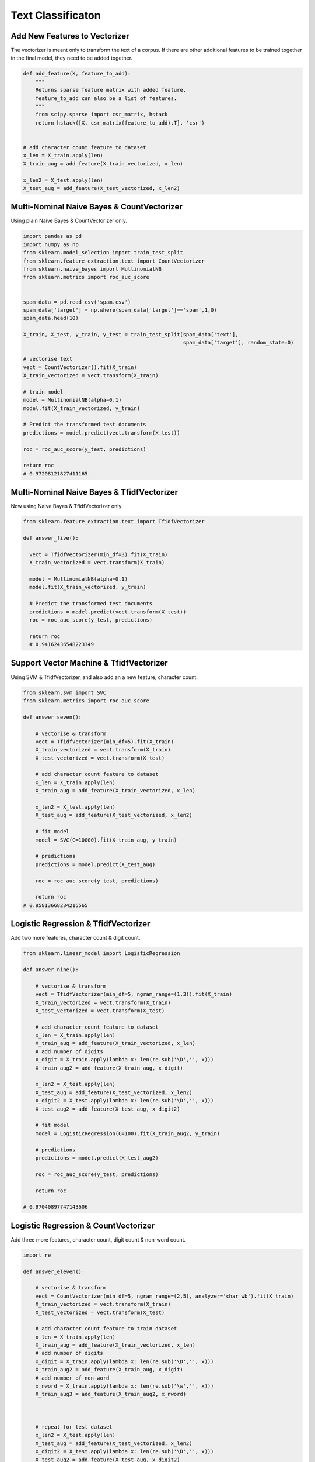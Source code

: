 Text Classificaton
==================


Add New Features to Vectorizer
------------------------------

The vectorizer is meant only to transform the text of a corpus. If there are other additional features
to be trained together in the final model, they need to be added together.

.. code:: python

  def add_feature(X, feature_to_add):
      """
      Returns sparse feature matrix with added feature.
      feature_to_add can also be a list of features.
      """
      from scipy.sparse import csr_matrix, hstack
      return hstack([X, csr_matrix(feature_to_add).T], 'csr')
  
  
  # add character count feature to dataset
  x_len = X_train.apply(len)
  X_train_aug = add_feature(X_train_vectorized, x_len)

  x_len2 = X_test.apply(len)
  X_test_aug = add_feature(X_test_vectorized, x_len2)
    

Multi-Nominal Naive Bayes & CountVectorizer
--------------------------------------------

Using plain Naive Bayes & CountVectorizer only.

.. code:: python

  import pandas as pd
  import numpy as np
  from sklearn.model_selection import train_test_split
  from sklearn.feature_extraction.text import CountVectorizer
  from sklearn.naive_bayes import MultinomialNB
  from sklearn.metrics import roc_auc_score
  

  spam_data = pd.read_csv('spam.csv')
  spam_data['target'] = np.where(spam_data['target']=='spam',1,0)
  spam_data.head(10)

  X_train, X_test, y_train, y_test = train_test_split(spam_data['text'], 
                                                      spam_data['target'], random_state=0)
                                                      
  # vectorise text
  vect = CountVectorizer().fit(X_train)
  X_train_vectorized = vect.transform(X_train)

  # train model
  model = MultinomialNB(alpha=0.1)
  model.fit(X_train_vectorized, y_train)

  # Predict the transformed test documents
  predictions = model.predict(vect.transform(X_test))

  roc = roc_auc_score(y_test, predictions)
  
  return roc
  # 0.97208121827411165
  

Multi-Nominal Naive Bayes & TfidfVectorizer
--------------------------------------------

Now using Naive Bayes & TfidfVectorizer only.

.. code:: python

  from sklearn.feature_extraction.text import TfidfVectorizer
  
  def answer_five():
    
    vect = TfidfVectorizer(min_df=3).fit(X_train)
    X_train_vectorized = vect.transform(X_train)
    
    model = MultinomialNB(alpha=0.1)
    model.fit(X_train_vectorized, y_train)
    
    # Predict the transformed test documents
    predictions = model.predict(vect.transform(X_test))
    roc = roc_auc_score(y_test, predictions)
    
    return roc
    # 0.94162436548223349
    

Support Vector Machine & TfidfVectorizer
--------------------------------------------

Using SVM & TfidfVectorizer, and also add an a new feature, character count.

.. code:: python

  from sklearn.svm import SVC
  from sklearn.metrics import roc_auc_score

  def answer_seven():
      
      # vectorise & transform
      vect = TfidfVectorizer(min_df=5).fit(X_train)
      X_train_vectorized = vect.transform(X_train)
      X_test_vectorized = vect.transform(X_test)

      # add character count feature to dataset
      x_len = X_train.apply(len)
      X_train_aug = add_feature(X_train_vectorized, x_len)

      x_len2 = X_test.apply(len)
      X_test_aug = add_feature(X_test_vectorized, x_len2)

      # fit model
      model = SVC(C=10000).fit(X_train_aug, y_train)

      # predictions
      predictions = model.predict(X_test_aug)

      roc = roc_auc_score(y_test, predictions)
      
      return roc
  # 0.95813668234215565
      

Logistic Regression & TfidfVectorizer
--------------------------------------
Add two more features, character count & digit count.


.. code:: python

    from sklearn.linear_model import LogisticRegression

    def answer_nine():
        
        # vectorise & transform
        vect = TfidfVectorizer(min_df=5, ngram_range=(1,3)).fit(X_train)
        X_train_vectorized = vect.transform(X_train)
        X_test_vectorized = vect.transform(X_test)

        # add character count feature to dataset
        x_len = X_train.apply(len)
        X_train_aug = add_feature(X_train_vectorized, x_len)
        # add number of digits
        x_digit = X_train.apply(lambda x: len(re.sub('\D','', x)))
        X_train_aug2 = add_feature(X_train_aug, x_digit)

        x_len2 = X_test.apply(len)
        X_test_aug = add_feature(X_test_vectorized, x_len2)
        x_digit2 = X_test.apply(lambda x: len(re.sub('\D','', x)))
        X_test_aug2 = add_feature(X_test_aug, x_digit2)

        # fit model
        model = LogisticRegression(C=100).fit(X_train_aug2, y_train)

        # predictions
        predictions = model.predict(X_test_aug2)

        roc = roc_auc_score(y_test, predictions)  
        
        return roc
        
    # 0.97040897747143606
        
Logistic Regression & CountVectorizer
--------------------------------------
Add three more features, character count, digit count & non-word count.


.. code:: python

  import re

  def answer_eleven():

      # vectorise & transform
      vect = CountVectorizer(min_df=5, ngram_range=(2,5), analyzer='char_wb').fit(X_train)
      X_train_vectorized = vect.transform(X_train)
      X_test_vectorized = vect.transform(X_test)

      # add character count feature to train dataset
      x_len = X_train.apply(len)
      X_train_aug = add_feature(X_train_vectorized, x_len)
      # add number of digits
      x_digit = X_train.apply(lambda x: len(re.sub('\D','', x)))
      X_train_aug2 = add_feature(X_train_aug, x_digit)
      # add number of non-word
      x_nword = X_train.apply(lambda x: len(re.sub('\w','', x)))
      X_train_aug3 = add_feature(X_train_aug2, x_nword)



      # repeat for test dataset
      x_len2 = X_test.apply(len)
      X_test_aug = add_feature(X_test_vectorized, x_len2)
      x_digit2 = X_test.apply(lambda x: len(re.sub('\D','', x)))
      X_test_aug2 = add_feature(X_test_aug, x_digit2)
      x_nword2 = X_test.apply(lambda x: len(re.sub('\w','', x)))
      X_test_aug3 = add_feature(X_test_aug2, x_nword2)


      # fit model
      model = LogisticRegression(C=100).fit(X_train_aug3, y_train)

      # predictions & AUC
      predictions = model.predict(X_test_aug3)
      roc = roc_auc_score(y_test, predictions) 

      # get the feature names as numpy array
      feature_names = np.array(vect.get_feature_names()).tolist()
      # add the 3 new features into the array
      feature_names.extend(['length_of_doc', 'digit_count', 'non_word_char_count'])
      feature_names = np.array(feature_names)

      # sorted model coeff
      sorted_coef_index = model.coef_[0].argsort()

      small = feature_names[sorted_coef_index[:10]].tolist()
      large = feature_names[sorted_coef_index[:-11:-1]].tolist()

      output=(roc, small, large)

      return output
    
  (0.97885931107074342,
   [u'. ', u'..', u' i', u'? ', u' y', u' go', u':)', u' h', u'he', u'h '],
   [u'digit_count',
    u'ne',
    u'co',
    u'ia',
    u'xt',
    u'mob',
    u'ww',
    u' x',
    u' ch',
    u'ar'])